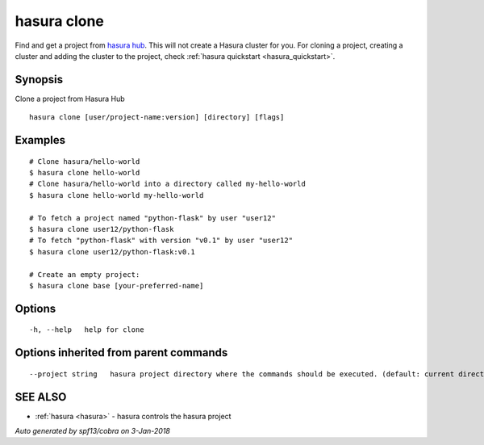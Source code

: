 .. _hasura_clone:

hasura clone
------------

Find and get a project from `hasura hub <https://hasura.io/hub>`_. This will not create a Hasura cluster for you. For cloning a project, creating a cluster and adding the cluster to the project, check :ref:`hasura quickstart <hasura_quickstart>`.

Synopsis
~~~~~~~~


Clone a project from Hasura Hub

::

  hasura clone [user/project-name:version] [directory] [flags]

Examples
~~~~~~~~

::


    # Clone hasura/hello-world
    $ hasura clone hello-world
    # Clone hasura/hello-world into a directory called my-hello-world
    $ hasura clone hello-world my-hello-world

    # To fetch a project named "python-flask" by user "user12"
    $ hasura clone user12/python-flask
    # To fetch "python-flask" with version "v0.1" by user "user12"
    $ hasura clone user12/python-flask:v0.1

    # Create an empty project:
    $ hasura clone base [your-preferred-name]


Options
~~~~~~~

::

  -h, --help   help for clone

Options inherited from parent commands
~~~~~~~~~~~~~~~~~~~~~~~~~~~~~~~~~~~~~~

::

      --project string   hasura project directory where the commands should be executed. (default: current directory)

SEE ALSO
~~~~~~~~

* :ref:`hasura <hasura>` 	 - hasura controls the hasura project

*Auto generated by spf13/cobra on 3-Jan-2018*
